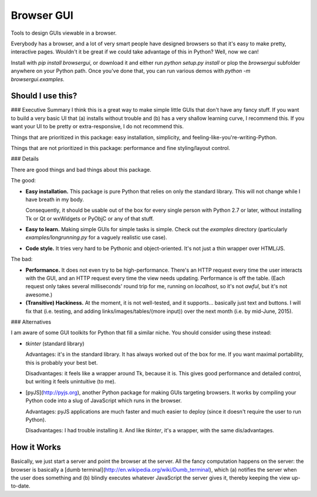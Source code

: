 Browser GUI
===========

Tools to design GUIs viewable in a browser.

Everybody has a browser, and a lot of very smart people have designed browsers so that it's easy to make pretty, interactive pages. Wouldn't it be great if we could take advantage of this in Python? Well, now we can!

Install with `pip install browsergui`, or download it and either run `python setup.py install` or plop the `browsergui` subfolder anywhere on your Python path. Once you've done that, you can run various demos with `python -m browsergui.examples`.


Should I use this?
------------------

### Executive Summary
I think this is a great way to make simple little GUIs that don't have any fancy stuff. If you want to build a very basic UI that (a) installs without trouble and (b) has a very shallow learning curve, I recommend this. If you want your UI to be pretty or extra-responsive, I do not recommend this.

Things that are prioritized in this package: easy installation, simplicity, and feeling-like-you're-writing-Python.

Things that are not prioritized in this package: performance and fine styling/layout control.

### Details

There are good things and bad things about this package.

The good:

- **Easy installation.** This package is pure Python that relies on only the standard library. This will not change while I have breath in my body.

  Consequently, it should be usable out of the box for every single person with Python 2.7 or later, without installing Tk or Qt or wxWidgets or PyObjC or any of that stuff.

- **Easy to learn.** Making simple GUIs for simple tasks is simple. Check out the `examples` directory (particularly `examples/longrunning.py` for a vaguely realistic use case).

- **Code style.** It tries very hard to be Pythonic and object-oriented. It's not just a thin wrapper over HTML/JS.


The bad:

- **Performance.** It does not even try to be high-performance. There's an HTTP request every time the user interacts with the GUI, and an HTTP request every time the view needs updating. Performance is off the table. (Each request only takes several milliseconds' round trip for me, running on `localhost`, so it's not *awful*, but it's not awesome.)

- **(Transitive) Hackiness.** At the moment, it is not well-tested, and it supports... basically just text and buttons. I will fix that (i.e. testing, and adding links/images/tables/(more input)) over the next month (i.e. by mid-June, 2015).

### Alternatives

I am aware of some GUI toolkits for Python that fill a similar niche. You should consider using these instead:

- `tkinter` (standard library)

  Advantages: it's in the standard library. It has always worked out of the box for me. If you want maximal portability, this is probably your best bet.

  Disadvantages: it feels like a wrapper around Tk, because it is. This gives good performance and detailed control, but writing it feels unintuitive (to me).

- [pyJS](http://pyjs.org), another Python package for making GUIs targeting browsers. It works by compiling your Python code into a slug of JavaScript which runs in the browser.

  Advantages: pyJS applications are much faster and much easier to deploy (since it doesn't require the user to run Python).

  Disadvantages: I had trouble installing it. And like `tkinter`, it's a wrapper, with the same dis/advantages.

How it Works
------------

Basically, we just start a server and point the browser at the server. All the fancy computation happens on the server: the browser is basically a [dumb terminal](http://en.wikipedia.org/wiki/Dumb_terminal), which (a) notifies the server when the user does something and (b) blindly executes whatever JavaScript the server gives it, thereby keeping the view up-to-date.


